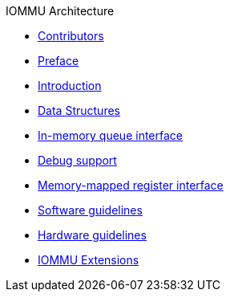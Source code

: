 .IOMMU Architecture
* xref:contributors.adoc[Contributors]
* xref:iommu_preface.adoc[Preface]
* xref:iommu_intro.adoc[Introduction]
* xref:iommu_data_structures.adoc[Data Structures]
* xref:iommu_in_memory_queues.adoc[In-memory queue interface]
* xref:iommu_debug.adoc[Debug support]
* xref:iommu_registers.adoc[Memory-mapped register interface]
* xref:iommu_sw_guidelines.adoc[Software guidelines]
* xref:iommu_hw_guidelines.adoc[Hardware guidelines]
* xref:iommu_extensions.adoc[IOMMU Extensions]
